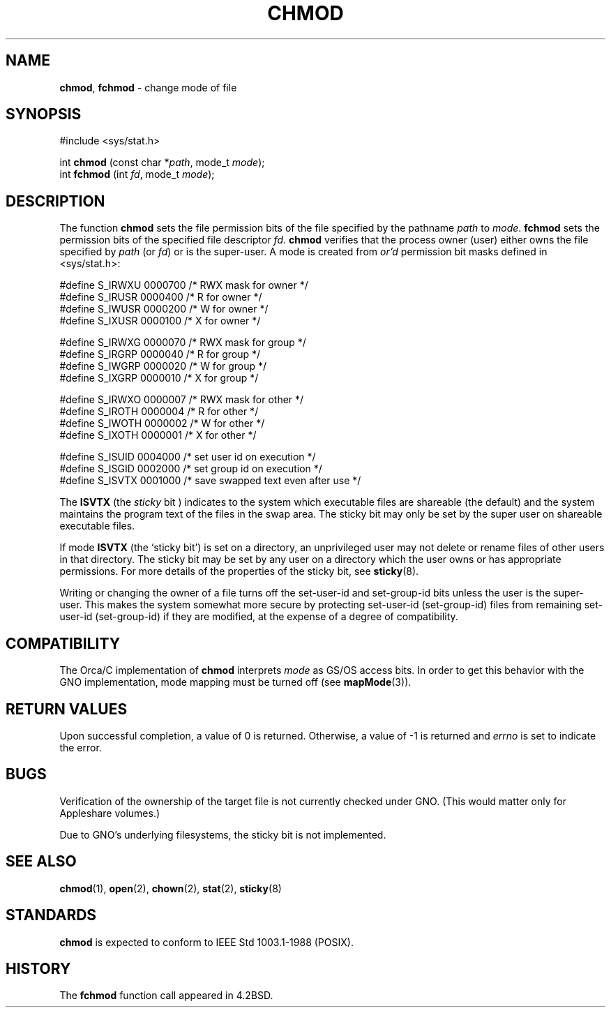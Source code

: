 .\" Copyright (c) 1980, 1991, 1993
.\"	The Regents of the University of California.  All rights reserved.
.\"
.\" Redistribution and use in source and binary forms, with or without
.\" modification, are permitted provided that the following conditions
.\" are met:
.\" 1. Redistributions of source code must retain the above copyright
.\"    notice, this list of conditions and the following disclaimer.
.\" 2. Redistributions in binary form must reproduce the above copyright
.\"    notice, this list of conditions and the following disclaimer in the
.\"    documentation and/or other materials provided with the distribution.
.\" 3. All advertising materials mentioning features or use of this software
.\"    must display the following acknowledgement:
.\"	This product includes software developed by the University of
.\"	California, Berkeley and its contributors.
.\" 4. Neither the name of the University nor the names of its contributors
.\"    may be used to endorse or promote products derived from this software
.\"    without specific prior written permission.
.\"
.\" THIS SOFTWARE IS PROVIDED BY THE REGENTS AND CONTRIBUTORS ``AS IS'' AND
.\" ANY EXPRESS OR IMPLIED WARRANTIES, INCLUDING, BUT NOT LIMITED TO, THE
.\" IMPLIED WARRANTIES OF MERCHANTABILITY AND FITNESS FOR A PARTICULAR PURPOSE
.\" ARE DISCLAIMED.  IN NO EVENT SHALL THE REGENTS OR CONTRIBUTORS BE LIABLE
.\" FOR ANY DIRECT, INDIRECT, INCIDENTAL, SPECIAL, EXEMPLARY, OR CONSEQUENTIAL
.\" DAMAGES (INCLUDING, BUT NOT LIMITED TO, PROCUREMENT OF SUBSTITUTE GOODS
.\" OR SERVICES; LOSS OF USE, DATA, OR PROFITS; OR BUSINESS INTERRUPTION)
.\" HOWEVER CAUSED AND ON ANY THEORY OF LIABILITY, WHETHER IN CONTRACT, STRICT
.\" LIABILITY, OR TORT (INCLUDING NEGLIGENCE OR OTHERWISE) ARISING IN ANY WAY
.\" OUT OF THE USE OF THIS SOFTWARE, EVEN IF ADVISED OF THE POSSIBILITY OF
.\" SUCH DAMAGE.
.\"
.\"     @(#)chmod.2	8.1 (Berkeley) 6/4/93
.\"
.TH CHMOD 2 "22 February 1996" GNO "System Calls"
.SH NAME
.BR chmod ,
.BR fchmod
\- change mode of file
.SH SYNOPSIS
#include <sys/stat.h>
.sp 1
int
\fBchmod\fR (const char *\fIpath\fR, mode_t \fImode\fR);
.br
int
\fBfchmod\fR (int \fIfd\fR, mode_t \fImode\fR);
.SH DESCRIPTION
The function
.BR chmod 
sets the file permission bits
of the file
specified by the pathname
.I path
to
.IR mode .
.BR fchmod 
sets the permission bits of the specified
file descriptor
.IR fd .
.BR chmod 
verifies that the process owner (user) either owns
the file specified by
.I path
(or
.IR fd )
or
is the super-user.
A mode is created from
.IR or'd  
permission bit masks
defined in <sys/stat.h>:
.nf

#define S_IRWXU 0000700    /* RWX mask for owner */
#define S_IRUSR 0000400    /* R for owner */
#define S_IWUSR 0000200    /* W for owner */
#define S_IXUSR 0000100    /* X for owner */

#define S_IRWXG 0000070    /* RWX mask for group */
#define S_IRGRP 0000040    /* R for group */
#define S_IWGRP 0000020    /* W for group */
#define S_IXGRP 0000010    /* X for group */

#define S_IRWXO 0000007    /* RWX mask for other */
#define S_IROTH 0000004    /* R for other */
#define S_IWOTH 0000002    /* W for other */
#define S_IXOTH 0000001    /* X for other */

#define S_ISUID 0004000    /* set user id on execution */
#define S_ISGID 0002000    /* set group id on execution */
#define S_ISVTX 0001000    /* save swapped text even after use */
.fi
.LP
The
.BR ISVTX
(the
.IR sticky
bit )
indicates to the system which executable files are shareable (the
default) and the system maintains the program text of the files
in the swap area. The sticky bit may only be set by the super user
on shareable executable files.
.LP
If mode
.BR ISVTX
(the `sticky bit') is set on a directory,
an unprivileged user may not delete or rename
files of other users in that directory. The sticky bit may be
set by any user on a directory which the user owns or has appropriate
permissions.
For more details of the properties of the sticky bit, see
.BR sticky (8).
.LP
Writing or changing the owner of a file
turns off the set-user-id and set-group-id bits
unless the user is the super-user.
This makes the system somewhat more secure
by protecting set-user-id (set-group-id) files
from remaining set-user-id (set-group-id) if they are modified,
at the expense of a degree of compatibility.
.SH COMPATIBILITY
The Orca/C implementation of 
.BR chmod
interprets
.IR mode
as GS/OS access bits.  In order to get this behavior with the GNO 
implementation, mode mapping must be turned off (see
.BR mapMode (3)).
.SH RETURN VALUES
Upon successful completion, a value of 0 is returned.
Otherwise, a value of -1 is returned and
.IR errno
is set to indicate the error.
.SH BUGS
Verification of the ownership of the target file is not currently checked
under GNO.  (This would matter only for Appleshare volumes.)
.LP
Due to GNO's underlying filesystems, the sticky bit is not implemented.
.SH SEE ALSO
.BR chmod (1),
.BR open (2),
.BR chown (2),
.BR stat (2),
.BR sticky (8)
.SH STANDARDS
.BR chmod 
is expected to conform to IEEE Std 1003.1-1988 (POSIX).
.SH HISTORY
The
.BR fchmod 
function call
appeared in 4.2BSD.
